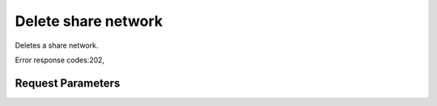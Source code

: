 
Delete share network
====================

.. rest_method::  DELETE /v2/{tenant_id}/share-networks/{share_network_id}

Deletes a share network.

Error response codes:202,


Request Parameters
------------------

.. rest_parameters:: parameters.yaml

   - tenant_id: tenant_id
   - share_network_id: share_network_id








